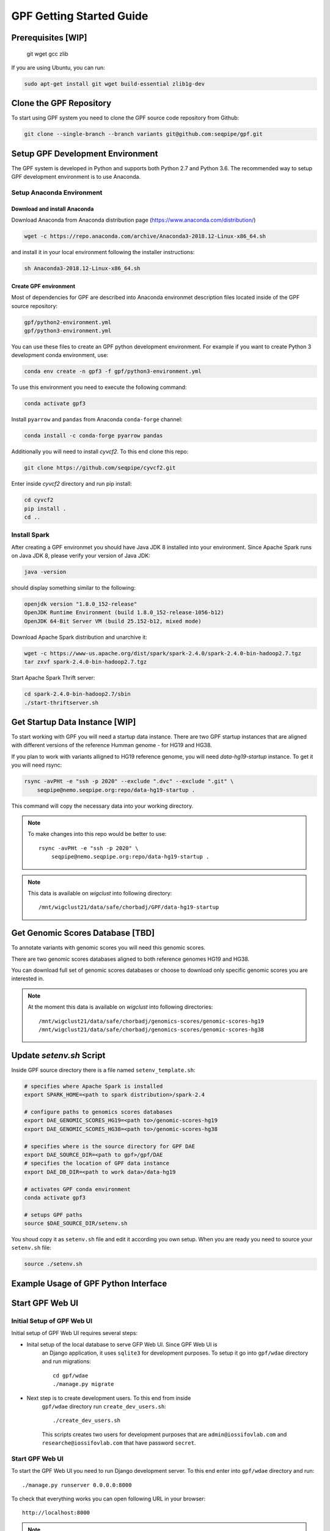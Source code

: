 GPF Getting Started Guide
=========================


Prerequisites [WIP]
###################

    git
    wget
    gcc
    zlib

If you are using Ubuntu, you can run:

.. code-block:: bash

    sudo apt-get install git wget build-essential zlib1g-dev


Clone the GPF Repository
########################

To start using GPF system you need to clone the GPF source code repository
from Github:

.. code-block:: bash

    git clone --single-branch --branch variants git@github.com:seqpipe/gpf.git


Setup GPF Development Environment
#################################

The GPF system is developed in Python and supports both Python 2.7 and
Python 3.6. The recommended way to setup GPF development environment is to
use Anaconda.

Setup Anaconda Environment
++++++++++++++++++++++++++

Download and install Anaconda
*****************************

Download Anaconda from  Anaconda distribution page (https://www.anaconda.com/distribution/)

.. code-block:: bash

    wget -c https://repo.anaconda.com/archive/Anaconda3-2018.12-Linux-x86_64.sh

and install it in your local environment following the installer instructions:

.. code-block:: bash

    sh Anaconda3-2018.12-Linux-x86_64.sh

Create GPF environment
**********************

Most of dependencies for GPF are described into Anaconda environmet description
files located inside of the GPF source repository:

.. code-block:: bash

    gpf/python2-environment.yml
    gpf/python3-environment.yml

You can use these files to create an GPF python development environment.
For example if you want to create Python 3 development conda environment, use:

.. code-block:: bash

    conda env create -n gpf3 -f gpf/python3-environment.yml

To use this environment you need to execute the following command:

.. code-block:: bash

    conda activate gpf3

Install ``pyarrow`` and ``pandas`` from Anaconda ``conda-forge`` channel:

.. code-block:: bash

    conda install -c conda-forge pyarrow pandas


Additionally you will need to install `cyvcf2`. To this end clone this repo:

.. code-block:: bash

    git clone https://github.com/seqpipe/cyvcf2.git

Enter inside `cyvcf2` directory and run pip install:

.. code-block:: bash

    cd cyvcf2
    pip install .
    cd ..


Install Spark
+++++++++++++

After creating a GPF environmet you should have Java JDK 8 installed into your
environment. Since Apache Spark runs on Java JDK 8, please verify your
version of Java JDK:

.. code-block:: bash

    java -version

should display something similar to the following:

.. code-block:: bash

    openjdk version "1.8.0_152-release"
    OpenJDK Runtime Environment (build 1.8.0_152-release-1056-b12)
    OpenJDK 64-Bit Server VM (build 25.152-b12, mixed mode)


Download Apache Spark distribution and unarchive it:

.. code-block:: bash

    wget -c https://www-us.apache.org/dist/spark/spark-2.4.0/spark-2.4.0-bin-hadoop2.7.tgz
    tar zxvf spark-2.4.0-bin-hadoop2.7.tgz

Start Apache Spark Thrift server:

.. code-block:: bash

    cd spark-2.4.0-bin-hadoop2.7/sbin
    ./start-thriftserver.sh


Get Startup Data Instance [WIP]
###############################

To start working with GPF you will need a startup data instance. There are
two GPF startup instances that are aligned with different versions of the
reference Humman genome - for HG19 and HG38.

If you plan to work with variants alligned to HG19 reference genome, you
will need `data-hg19-startup` instance. To get it you will need rsync:

.. code-block:: bash

    rsync -avPHt -e "ssh -p 2020" --exclude ".dvc" --exclude ".git" \
        seqpipe@nemo.seqpipe.org:repo/data-hg19-startup .

This command will copy the necessary data into your working directory.

.. note::

    To make changes into this repo would be better to use::

        rsync -avPHt -e "ssh -p 2020" \
            seqpipe@nemo.seqpipe.org:repo/data-hg19-startup .

.. note::

    This data is available on `wigclust` into following directory::

        /mnt/wigclust21/data/safe/chorbadj/GPF/data-hg19-startup

.. todo::

    We need to prepare GPF startup data instance for HG38.


Get Genomic Scores Database [TBD]
#################################

To annotate variants with genomic scores you will need this genomic scores.

There are two genomic scores databases aligned to both reference genomes HG19
and HG38.

You can download full set of genomic scores databases or choose to download
only specific genomic scores you are interested in.

.. note::

    At the moment this data is available on `wigclust` into following
    directories::

        /mnt/wigclust21/data/safe/chorbadj/genomics-scores/genomic-scores-hg19
        /mnt/wigclust21/data/safe/chorbadj/genomics-scores/genomic-scores-hg38


Update `setenv.sh` Script
#########################

Inside GPF source directory there is a file named
``setenv_template.sh``:

.. code-block:: bash

    # specifies where Apache Spark is installed
    export SPARK_HOME=<path to spark distribution>/spark-2.4

    # configure paths to genomics scores databases
    export DAE_GENOMIC_SCORES_HG19=<path to>/genomic-scores-hg19
    export DAE_GENOMIC_SCORES_HG38=<path to>/genomic-scores-hg38

    # specifies where is the source directory for GPF DAE
    export DAE_SOURCE_DIR=<path to gpf>/gpf/DAE
    # specifies the location of GPF data instance
    export DAE_DB_DIR=<path to work data>/data-hg19

    # activates GPF conda environment
    conda activate gpf3

    # setups GPF paths
    source $DAE_SOURCE_DIR/setenv.sh

You shoud copy it as ``setenv.sh`` file and edit it according you own setup.
When you are ready you need to source your ``setenv.sh`` file:

.. code-block:: bash

    source ./setenv.sh


Example Usage of GPF Python Interface
#####################################


Start GPF Web UI
################

Initial Setup of GPF Web UI
+++++++++++++++++++++++++++

Initial setup of GPF Web UI requires several steps:

* Inital setup of the local database to serve GFP Web UI. Since GPF Web UI is
    an Django application, it uses ``sqlite3`` for development purposes.
    To setup it go into ``gpf/wdae`` directory and run migrations::

        cd gpf/wdae
        ./manage.py migrate

* Next step is to create development users. To this end from inside
    ``gpf/wdae`` directory run ``create_dev_users.sh``::

        ./create_dev_users.sh

    This scripts creates two users for development purposes that are
    ``admin@iossifovlab.com`` and ``researche@iossifovlab.com`` that have
    password ``secret``.


Start GPF Web UI
++++++++++++++++

To start the GPF Web UI you need to run Django development server. To this end
enter into ``gpf/wdae`` directory and run::

        ./manage.py runserver 0.0.0.0:8000


To check that everything works you can open following URL in your browser::

    http://localhost:8000

.. note::
    If you run the development server on a computer that is different from your
    host machine, the you should replace `localhost` with the name or IP of your
    server.


Import a Demo Dataset
#####################

In the GPF startup data instance there are a couple demo studies:

    * `quad` with couple of variants into single quad family
    * `multi` with couple of variants into multigenerational family

.. note::
    You can download some more publicly available studies, prepared to be
    included into GPF startup data instance.

To demonstrate how to import new study data into the GPF data instance we
will reproduce the neccessary step for importing `quad` study data.

Import a VCF Dataset
++++++++++++++++++++

The example data is located into GPF startup data instance::

    cd data-hg19-startup/studies/quad/

This directory has the following structure::

    .
    ├── commonReport
    │   └── quad.json
    ├── quad
    │   ├── effect_gene.parquet
    │   ├── family.parquet
    │   ├── member.parquet
    │   ├── pedigree.parquet
    │   └── summary.parquet
    ├── quad.conf
    ├── quad.ped
    └── quad.vcf

The source data required for import consists of:

*   a pedigree file, describing the family structure and inheritance
    relationships between sampled individuals; the ``quad.ped`` pedigree
    file content is::

        familyId personId dadId    momId    sex      status   role     phenotype
        f1       mom1     0        0        2        1        mom      unaffected
        f1       dad1     0        0        1        1        dad      unaffected
        f1       prb1     dad1     mom1     1        2        prb      autism
        f1       sib1     dad1     mom1     2        2        sib      autism

*   a VCF file containing variants; the example variants file ``quad.vcf``
    content is::

        ##fileformat=VCFv4.2
        ##FORMAT=<ID=GT,Number=1,Type=String,Description="Genotype">   
        ##contig=<ID=1>   
        ##contig=<ID=2>   
        #CHROM   POS      ID       REF      ALT      QUAL     FILTER   INFO     FORMAT   mom1     dad1     prb1     sib1
        1        11539    .        T        G        .        .        .        GT       0/1      0/0      0/1      0/0
        2        11540    .        T        G        .        .        .        GT       0/0      0/1      0/1      0/0

Importing this data into GPF data instance means that you need to convert
pedigree and VCF data into Apache Parquet format and annotate them with variant
effects and genomic scores. The default configuration for the annotation is
located into GPF data instance. In the case of GPF startup data instance the
annotation configuration file is::

    data-hg19-startup/annotation.conf

The tool for converting VCF data into Apache Parquet file format is
``vcf2parquet``. To run it you need to specify the pedigree file and the VCF
file you are converting. Also you need to specify where the tool should store
the result files::

    cd data-hg19-startup/studies/quad/
    mkdir out
    vcf2parquet.py vcf quad.ped quad.vcf -o out/

After this command is finished the result data should be stored into ``out/``
directory::

    out/
    ├── effect_gene.parquet
    ├── family.parquet
    ├── member.parquet
    ├── pedigree.parquet
    └── summary.parquet


Configure Imported Data [WIP]
+++++++++++++++++++++++++++++

Minimal configuration for the newly imported data is as follows::

    [study]
    name = quad
    id = quad
    prefix = out/
    file_format = thrift
    phenotypes = autism

The ``id`` of the study should be unique into the GPF data instance,
``name`` is a human readable name of the study that will be used to display
the study into GPF web UI.

.. todo::

    At the moment the GPF web UI works only with datasets and so you need
    to configure a minimal dataset representing ``quad`` study. To this
    end you will neead a ``quad.conf`` file inside
    ``data-hg19-startup/datasets``::

        [dataset]

        name = Quad Dataset
        id = quad_dataset
        phenotypes=autism
        studies = quad


Generate Variant Reports (optional)
+++++++++++++++++++++++++++++++++++

To generate families and de Novo variants report you should use
`generate_common_reports.py`. This tool supports option `--show-studies` to
list all studies and datasets configured in the GPF instance::

    generate_common_reports.py --show-studies

To generate the families and variants reports for given configured study
or dataset you
should use `--studies` option. For example to generate the families and
variants reports for the `quad` study you should use::

    generate_common_reports.py --studies quad


Generate Denovo Gene Sets (optional)
++++++++++++++++++++++++++++++++++++

To generate de Novo Gene sets you should use `generate_denovo_gene_sets.py`
tools. This tool supports option  `--show-studies` to
list all studies and datasets configured in the GPF instance::

    generate_denovo_gene_sets.py --show-studies

To generate the de Novo gene sets for given configured study
or dataset you
should use `--studies` option. For example to generate the families and
variants reports for the `quad` study you should use::

    generate_denovo_gene_sets.py --studies quad


Start GPF Web UI
++++++++++++++++

After importing new study into GPF data instance you need to restart the
GPF web UI. Stop the Django develompent server and start it again::

        ./manage.py runserver 0.0.0.0:8000

